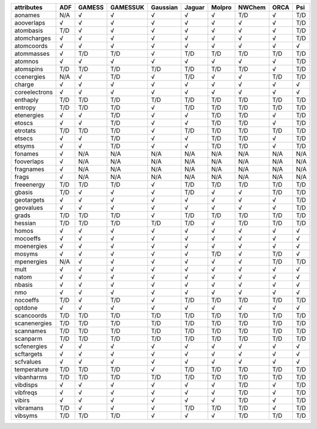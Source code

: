 ============== ============== ============== ============== ============== ============== ============== ============== ============== ============== 
attributes     ADF            GAMESS         GAMESSUK       Gaussian       Jaguar         Molpro         NWChem         ORCA           Psi            
============== ============== ============== ============== ============== ============== ============== ============== ============== ============== 
aonames        N/A            √              √              √              √              √              T/D            √              T/D            
aooverlaps     √              √              √              √              √              √              √              √              T/D            
atombasis      T/D            √              √              √              √              √              √              √              T/D            
atomcharges    √              √              √              √              √              √              √              √              T/D            
atomcoords     √              √              √              √              √              √              √              √              √              
atommasses     √              T/D            T/D            √              T/D            T/D            T/D            T/D            T/D            
atomnos        √              √              √              √              √              √              √              √              T/D            
atomspins      T/D            T/D            T/D            T/D            T/D            T/D            T/D            √              T/D            
ccenergies     N/A            √              T/D            √              T/D            √              √              T/D            T/D            
charge         √              √              √              √              √              √              √              √              √              
coreelectrons  √              √              √              √              √              √              √              √              √              
enthaply       T/D            T/D            T/D            T/D            T/D            T/D            T/D            T/D            T/D            
entropy        T/D            T/D            T/D            √              T/D            T/D            T/D            T/D            T/D            
etenergies     √              √              T/D            √              √              T/D            T/D            √              T/D            
etoscs         √              √              T/D            √              √              T/D            T/D            √              T/D            
etrotats       T/D            T/D            T/D            √              T/D            T/D            T/D            T/D            T/D            
etsecs         √              √              T/D            √              √              T/D            T/D            √              T/D            
etsyms         √              √              T/D            √              √              T/D            T/D            √              T/D            
fonames        √              N/A            N/A            N/A            N/A            N/A            N/A            N/A            N/A            
fooverlaps     √              N/A            N/A            N/A            N/A            N/A            N/A            N/A            N/A            
fragnames      √              N/A            N/A            N/A            N/A            N/A            N/A            N/A            N/A            
frags          √              N/A            N/A            N/A            N/A            N/A            N/A            N/A            N/A            
freeenergy     T/D            T/D            T/D            √              T/D            T/D            T/D            T/D            T/D            
gbasis         T/D            √              √              √              T/D            √              √              T/D            T/D            
geotargets     √              √              √              √              √              √              √              √              T/D            
geovalues      √              √              √              √              √              √              √              √              T/D            
grads          T/D            T/D            T/D            √              T/D            T/D            T/D            T/D            T/D            
hessian        T/D            T/D            T/D            T/D            T/D            √              T/D            T/D            T/D            
homos          √              √              √              √              √              √              √              √              √              
mocoeffs       √              √              √              √              √              √              √              √              √              
moenergies     √              √              √              √              √              √              √              √              √              
mosyms         √              √              √              √              √              T/D            √              T/D            √              
mpenergies     N/A            √              √              √              √              √              √              T/D            T/D            
mult           √              √              √              √              √              √              √              √              √              
natom          √              √              √              √              √              √              √              √              √              
nbasis         √              √              √              √              √              √              √              √              √              
nmo            √              √              √              √              √              √              √              √              √              
nocoeffs       T/D            √              T/D            √              T/D            T/D            T/D            T/D            T/D            
optdone        √              √              √              √              √              √              √              √              √              
scancoords     T/D            T/D            T/D            T/D            T/D            T/D            T/D            T/D            T/D            
scanenergies   T/D            T/D            T/D            T/D            T/D            T/D            T/D            T/D            T/D            
scannames      T/D            T/D            T/D            T/D            T/D            T/D            T/D            T/D            T/D            
scanparm       T/D            T/D            T/D            T/D            T/D            T/D            T/D            T/D            T/D            
scfenergies    √              √              √              √              √              √              √              √              √              
scftargets     √              √              √              √              √              √              √              √              √              
scfvalues      √              √              √              √              √              √              √              √              √              
temperature    T/D            T/D            T/D            √              T/D            T/D            T/D            T/D            T/D            
vibanharms     T/D            T/D            T/D            T/D            T/D            T/D            T/D            T/D            T/D            
vibdisps       √              √              √              √              √              √              T/D            √              T/D            
vibfreqs       √              √              √              √              √              √              T/D            √              T/D            
vibirs         √              √              √              √              √              √              T/D            √              T/D            
vibramans      T/D            √              √              √              T/D            T/D            T/D            √              T/D            
vibsyms        T/D            T/D            T/D            √              √              √              T/D            T/D            T/D            
============== ============== ============== ============== ============== ============== ============== ============== ============== ============== 
